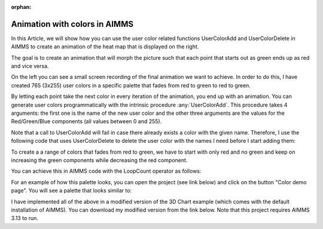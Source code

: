 :orphan:


Animation with colors in AIMMS 
=====================================



In this Article, we will show how you can use the user color related
functions UserColorAdd and UserColorDelete in AIMMS to create an
animation of the heat map that is displayed on the right.

The goal is to create an animation that will morph the picture such that
each point that starts out as green ends up as red and vice versa.

On the left you can see a small screen recording of the final animation we
want to achieve. In order to do this, I have created 765 (3x255) user
colors in a specific palette that fades from red to green to red to
green.

By letting each point take the next color in every iteration of the
animation, you end up with an animation. You can generate user colors
programmatically with the intrinsic procedure :any:`UserColorAdd`. This
procedure takes 4 arguments: the first one is the name of the new user
color and the other three arguments are the values for the
Red/Green/Blue components (all values between 0 and 255).



Note that a call to UserColorAdd will fail in case there already exists
a color with the given name. Therefore, I use the following code that
uses UserColorDelete to delete the user color with the names I need
before I start adding them:

.. code-block:: aimms
    :linenos:

    !Delete any color that we need if it already exists.
    while LoopCount <= pNumColors do
        if stringtoElement(AllColors, "color-" + (loopcount) , 0) then
            UserColorDelete( "color-" + (loopcount) ) ;
        endif ;
    endwhile ;



To create a a range of colors that fades from red to green, we have to
start with only red and no green and keep on increasing the green
components while decreasing the red component.

You can achieve this in AIMMS code with the LoopCount operator as follows:

.. code-block:: aimms
    :linenos:

    !Original palette uses red for the lowest value and green for the highest value
    !This means that the Red component of the color decreases and the Green component
    !of the color increases
    while LoopCount &lt;= 255 do
        UserColorAdd(
            color_name : "color-" + loopCount , 
            red        : 255 - Loopcount , 
            green      : LoopCount  , 
            blue       : 0 ) ; 
    endwhile ;


For an example of how this palette looks, you can open the project (see
link below) and click on the button "Color demo page". You will see a
palette that looks similar to:

I have implemented all of the above in a modified version of the 3D
Chart example (which comes with the default installation of AIMMS). You
can download my modified version from the link below. Note that this
project requires AIMMS 3.13 to run. 

.. todo:: missing: [attachments include="4105"


